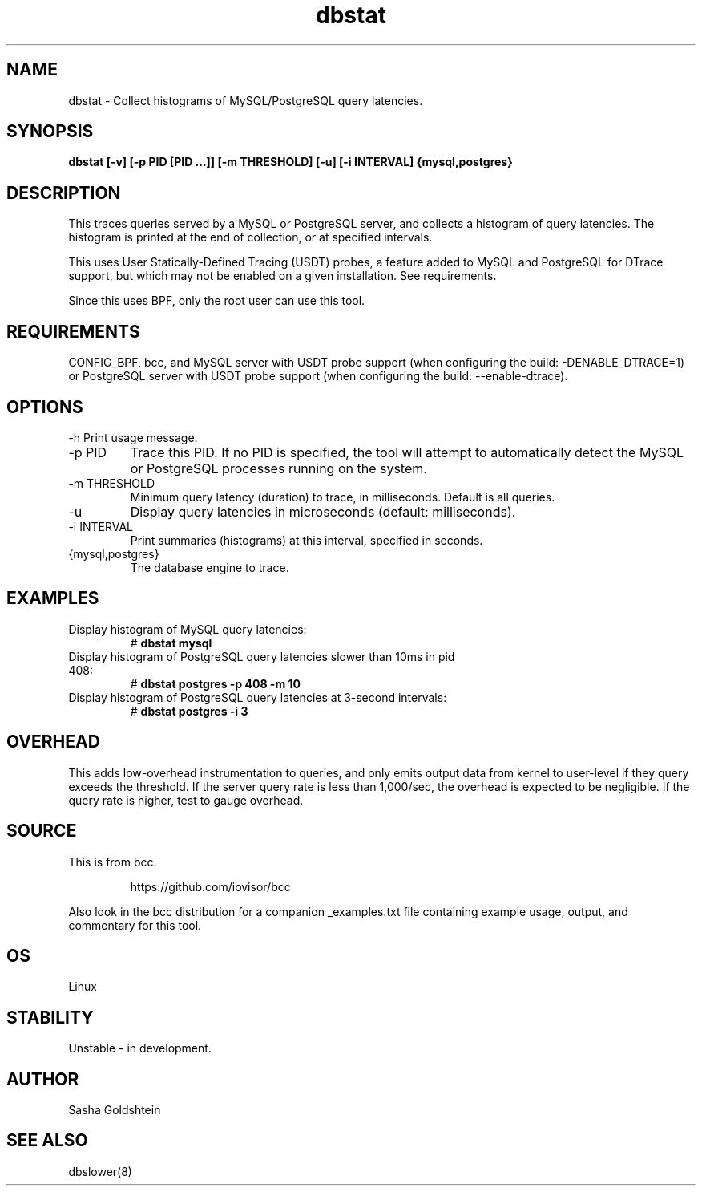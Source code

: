 .TH dbstat 8  "2017-02-15" "USER COMMANDS"
.SH NAME
dbstat \- Collect histograms of MySQL/PostgreSQL query latencies.
.SH SYNOPSIS
.	B dbstat [-v] [-p PID [PID ...]] [-m THRESHOLD] [-u] [-i INTERVAL] {mysql,postgres}
.SH DESCRIPTION
This traces queries served by a MySQL or PostgreSQL server, and collects a
histogram of query latencies. The histogram is printed at the end of collection,
or at specified intervals.

This uses User Statically-Defined Tracing (USDT) probes, a feature added to
MySQL and PostgreSQL for DTrace support, but which may not be enabled on a
given installation. See requirements.

Since this uses BPF, only the root user can use this tool.
.SH REQUIREMENTS
CONFIG_BPF, bcc, and MySQL server with USDT probe support (when configuring
the build: \-DENABLE_DTRACE=1) or PostgreSQL server with USDT probe support
(when configuring the build: \-\-enable-dtrace).
.SH OPTIONS
\-h
Print usage message.
.TP
\-p PID
Trace this PID. If no PID is specified, the tool will attempt to automatically
detect the MySQL or PostgreSQL processes running on the system.
.TP
\-m THRESHOLD
Minimum query latency (duration) to trace, in milliseconds.
Default is all queries.
.TP
\-u
Display query latencies in microseconds (default: milliseconds).
.TP
\-i INTERVAL
Print summaries (histograms) at this interval, specified in seconds.
.TP
{mysql,postgres}
The database engine to trace.
.SH EXAMPLES
.TP
Display histogram of MySQL query latencies:
#
.B dbstat mysql
.TP
Display histogram of PostgreSQL query latencies slower than 10ms in pid 408:
#
.B dbstat postgres -p 408 -m 10
.TP
Display histogram of PostgreSQL query latencies at 3-second intervals:
#
.B dbstat postgres -i 3
.SH OVERHEAD
This adds low-overhead instrumentation to queries, and only emits output
data from kernel to user-level if they query exceeds the threshold. If the
server query rate is less than 1,000/sec, the overhead is expected to be
negligible. If the query rate is higher, test to gauge overhead.
.SH SOURCE
This is from bcc.
.IP
https://github.com/iovisor/bcc
.PP
Also look in the bcc distribution for a companion _examples.txt file containing
example usage, output, and commentary for this tool.
.SH OS
Linux
.SH STABILITY
Unstable - in development.
.SH AUTHOR
Sasha Goldshtein
.SH SEE ALSO
dbslower(8)
